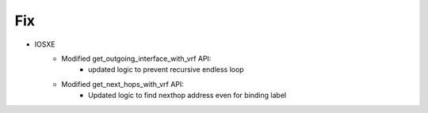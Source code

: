 --------------------------------------------------------------------------------
                            Fix
--------------------------------------------------------------------------------
* IOSXE
    * Modified get_outgoing_interface_with_vrf API:
        * updated logic to prevent recursive endless loop
    * Modified get_next_hops_with_vrf API:
        * Updated logic to find nexthop address even for binding label